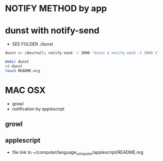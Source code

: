 * NOTIFY METHOD by app



* dunst with notify-send
- SEE FOLDER ./dunst

#+BEGIN_SRC sh
dunst &> /dev/null; notify-send -t 3000 "dunst $ notify-send -t 3000 \"Run by dunst\"                  \# SEE ~/config_github/app/notify"
#+END_SRC

#+BEGIN_SRC sh
mkdir dunst
cd dunst
touch README.org
#+END_SRC

#+RESULTS:
#+BEGIN_SRC emacs-lisp
(find-file "./dunst/README.org")
#+END_SRC

#+RESULTS:
: #<buffer README.org<dunst>>


* MAC OSX
- growl
- notification by applescript


** growl


** applescript
- file link to ~/computer/language_computer/applescript/README.org
